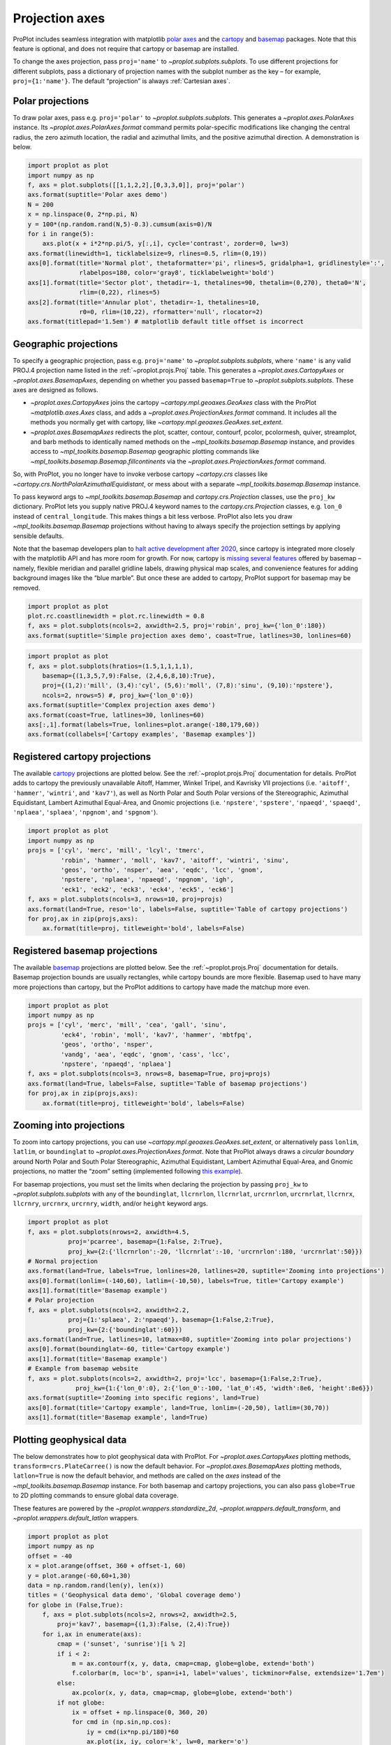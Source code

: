 
Projection axes
===============

ProPlot includes seamless integration with matplotlib `polar
axes <https://matplotlib.org/3.1.0/gallery/pie_and_polar_charts/polar_demo.html>`__
and the `cartopy <https://scitools.org.uk/cartopy/docs/latest/>`__ and
`basemap <https://matplotlib.org/basemap/index.html>`__ packages. Note
that this feature is optional, and does not require that cartopy or
basemap are installed.

To change the axes projection, pass ``proj='name'`` to
`~proplot.subplots.subplots`. To use different projections for
different subplots, pass a dictionary of projection names with the
subplot number as the key – for example, ``proj={1:'name'}``. The
default “projection” is always :ref:`Cartesian axes`.

Polar projections
-----------------

To draw polar axes, pass e.g. ``proj='polar'`` to
`~proplot.subplots.subplots`. This generates a
`~proplot.axes.PolarAxes` instance. Its
`~proplot.axes.PolarAxes.format` command permits polar-specific
modifications like changing the central radius, the zero azimuth
location, the radial and azimuthal limits, and the positive azimuthal
direction. A demonstration is below.

.. code:: ipython3

    import proplot as plot
    import numpy as np
    f, axs = plot.subplots([[1,1,2,2],[0,3,3,0]], proj='polar')
    axs.format(suptitle='Polar axes demo')
    N = 200
    x = np.linspace(0, 2*np.pi, N)
    y = 100*(np.random.rand(N,5)-0.3).cumsum(axis=0)/N
    for i in range(5):
        axs.plot(x + i*2*np.pi/5, y[:,i], cycle='contrast', zorder=0, lw=3)
    axs.format(linewidth=1, ticklabelsize=9, rlines=0.5, rlim=(0,19))
    axs[0].format(title='Normal plot', thetaformatter='pi', rlines=5, gridalpha=1, gridlinestyle=':',
                  rlabelpos=180, color='gray8', ticklabelweight='bold')
    axs[1].format(title='Sector plot', thetadir=-1, thetalines=90, thetalim=(0,270), theta0='N',
                  rlim=(0,22), rlines=5)
    axs[2].format(title='Annular plot', thetadir=-1, thetalines=10,
                  r0=0, rlim=(10,22), rformatter='null', rlocator=2)
    axs.format(titlepad='1.5em') # matplotlib default title offset is incorrect



.. image:: projection/projection_4_0.svg


Geographic projections
----------------------

To specify a geographic projection, pass e.g. ``proj='name'`` to
`~proplot.subplots.subplots`, where ``'name'`` is any valid PROJ.4
projection name listed in the :ref:`~proplot.projs.Proj` table. This
generates a `~proplot.axes.CartopyAxes` or
`~proplot.axes.BasemapAxes`, depending on whether you passed
``basemap=True`` to `~proplot.subplots.subplots`. These axes are
designed as follows.

-  `~proplot.axes.CartopyAxes` joins the cartopy
   `~cartopy.mpl.geoaxes.GeoAxes` class with the ProPlot
   `~matplotlib.axes.Axes` class, and adds a
   `~proplot.axes.ProjectionAxes.format` command. It includes all the
   methods you normally get with cartopy, like
   `~cartopy.mpl.geoaxes.GeoAxes.set_extent`.
-  `~proplot.axes.BasemapAxes` redirects the plot, scatter, contour,
   contourf, pcolor, pcolormesh, quiver, streamplot, and barb methods to
   identically named methods on the `~mpl_toolkits.basemap.Basemap`
   instance, and provides access to `~mpl_toolkits.basemap.Basemap`
   geographic plotting commands like
   `~mpl_toolkits.basemap.Basemap.fillcontinents` via the
   `~proplot.axes.ProjectionAxes.format` command.

So, with ProPlot, you no longer have to invoke verbose cartopy
`~cartopy.crs` classes like
`~cartopy.crs.NorthPolarAzimuthalEquidistant`, or mess about with a
separate `~mpl_toolkits.basemap.Basemap` instance.

To pass keyword args to `~mpl_toolkits.basemap.Basemap` and
`cartopy.crs.Projection` classes, use the ``proj_kw`` dictionary.
ProPlot lets you supply native PROJ.4 keyword names to the
`cartopy.crs.Projection` classes, e.g. ``lon_0`` instead of
``central_longitude``. This makes things a bit less verbose. ProPlot
also lets you draw `~mpl_toolkits.basemap.Basemap` projections without
having to always specify the projection settings by applying sensible
defaults.

Note that the basemap developers plan to `halt active development after
2020 <https://matplotlib.org/basemap/users/intro.html#cartopy-new-management-and-eol-announcement>`__,
since cartopy is integrated more closely with the matplotlib API and has
more room for growth. For now, cartopy is `missing several
features <https://matplotlib.org/basemap/api/basemap_api.html#module-mpl_toolkits.basemap>`__
offered by basemap – namely, flexible meridian and parallel gridline
labels, drawing physical map scales, and convenience features for adding
background images like the “blue marble”. But once these are added to
cartopy, ProPlot support for basemap may be removed.

.. code:: ipython3

    import proplot as plot
    plot.rc.coastlinewidth = plot.rc.linewidth = 0.8
    f, axs = plot.subplots(ncols=2, axwidth=2.5, proj='robin', proj_kw={'lon_0':180})
    axs.format(suptitle='Simple projection axes demo', coast=True, latlines=30, lonlines=60)



.. image:: projection/projection_7_0.svg


.. code:: ipython3

    import proplot as plot
    f, axs = plot.subplots(hratios=(1.5,1,1,1,1),
        basemap={(1,3,5,7,9):False, (2,4,6,8,10):True},
        proj={(1,2):'mill', (3,4):'cyl', (5,6):'moll', (7,8):'sinu', (9,10):'npstere'},
        ncols=2, nrows=5) #, proj_kw={'lon_0':0})
    axs.format(suptitle='Complex projection axes demo')
    axs.format(coast=True, latlines=30, lonlines=60)
    axs[:,1].format(labels=True, lonlines=plot.arange(-180,179,60))
    axs.format(collabels=['Cartopy examples', 'Basemap examples'])



.. image:: projection/projection_8_1.svg


Registered cartopy projections
------------------------------

The available `cartopy <https://scitools.org.uk/cartopy/docs/latest/>`__
projections are plotted below. See the :ref:`~proplot.projs.Proj`
documentation for details. ProPlot adds to cartopy the previously
unavailable Aitoff, Hammer, Winkel Tripel, and Kavrisky VII projections
(i.e. ``'aitoff'``, ``'hammer'``, ``'wintri'``, and ``'kav7'``), as well
as North Polar and South Polar versions of the Stereographic, Azimuthal
Equidistant, Lambert Azimuthal Equal-Area, and Gnomic projections (i.e.
``'npstere'``, ``'spstere'``, ``'npaeqd'``, ``'spaeqd'``, ``'nplaea'``,
``'splaea'``, ``'npgnom'``, and ``'spgnom'``).

.. code:: ipython3

    import proplot as plot
    import numpy as np
    projs = ['cyl', 'merc', 'mill', 'lcyl', 'tmerc',
             'robin', 'hammer', 'moll', 'kav7', 'aitoff', 'wintri', 'sinu',
             'geos', 'ortho', 'nsper', 'aea', 'eqdc', 'lcc', 'gnom',
             'npstere', 'nplaea', 'npaeqd', 'npgnom', 'igh',
             'eck1', 'eck2', 'eck3', 'eck4', 'eck5', 'eck6']
    f, axs = plot.subplots(ncols=3, nrows=10, proj=projs)
    axs.format(land=True, reso='lo', labels=False, suptitle='Table of cartopy projections')
    for proj,ax in zip(projs,axs):
        ax.format(title=proj, titleweight='bold', labels=False)




.. image:: projection/projection_11_1.svg


Registered basemap projections
------------------------------

The available `basemap <https://matplotlib.org/basemap/index.html>`__
projections are plotted below. See the :ref:`~proplot.projs.Proj`
documentation for details. Basemap projection bounds are usually
rectangles, while cartopy bounds are more flexible. Basemap used to have
many more projections than cartopy, but the ProPlot additions to cartopy
have made the matchup more even.

.. code:: ipython3

    import proplot as plot
    import numpy as np
    projs = ['cyl', 'merc', 'mill', 'cea', 'gall', 'sinu',
             'eck4', 'robin', 'moll', 'kav7', 'hammer', 'mbtfpq',
             'geos', 'ortho', 'nsper',
             'vandg', 'aea', 'eqdc', 'gnom', 'cass', 'lcc',
             'npstere', 'npaeqd', 'nplaea']
    f, axs = plot.subplots(ncols=3, nrows=8, basemap=True, proj=projs)
    axs.format(land=True, labels=False, suptitle='Table of basemap projections')
    for proj,ax in zip(projs,axs):
        ax.format(title=proj, titleweight='bold', labels=False)



.. image:: projection/projection_14_0.svg


Zooming into projections
------------------------

To zoom into cartopy projections, you can use
`~cartopy.mpl.geoaxes.GeoAxes.set_extent`, or alternatively pass
``lonlim``, ``latlim``, or ``boundinglat`` to
`~proplot.axes.ProjectionAxes.format`. Note that ProPlot always draws
a *circular boundary* around North Polar and South Polar Stereographic,
Azimuthal Equidistant, Lambert Azimuthal Equal-Area, and Gnomic
projections, no matter the “zoom” setting (implemented following `this
example <https://scitools.org.uk/cartopy/docs/latest/gallery/always_circular_stereo.html>`__).

For basemap projections, you must set the limits when declaring the
projection by passing ``proj_kw`` to `~proplot.subplots.subplots` with
any of the ``boundinglat``, ``llcrnrlon``, ``llcrnrlat``, ``urcrnrlon``,
``urcrnrlat``, ``llcrnrx``, ``llcrnry``, ``urcrnrx``, ``urcrnry``,
``width``, and/or ``height`` keyword args.

.. code:: ipython3

    import proplot as plot
    f, axs = plot.subplots(nrows=2, axwidth=4.5,
               proj='pcarree', basemap={1:False, 2:True},
               proj_kw={2:{'llcrnrlon':-20, 'llcrnrlat':-10, 'urcrnrlon':180, 'urcrnrlat':50}})
    # Normal projection
    axs.format(land=True, labels=True, lonlines=20, latlines=20, suptitle='Zooming into projections')
    axs[0].format(lonlim=(-140,60), latlim=(-10,50), labels=True, title='Cartopy example')
    axs[1].format(title='Basemap example')
    # Polar projection
    f, axs = plot.subplots(ncols=2, axwidth=2.2,
               proj={1:'splaea', 2:'npaeqd'}, basemap={1:False,2:True},
               proj_kw={2:{'boundinglat':60}})
    axs.format(land=True, latlines=10, latmax=80, suptitle='Zooming into polar projections')
    axs[0].format(boundinglat=-60, title='Cartopy example')
    axs[1].format(title='Basemap example')
    # Example from basemap website
    f, axs = plot.subplots(ncols=2, axwidth=2, proj='lcc', basemap={1:False,2:True},
                 proj_kw={1:{'lon_0':0}, 2:{'lon_0':-100, 'lat_0':45, 'width':8e6, 'height':8e6}})
    axs.format(suptitle='Zooming into specific regions', land=True)
    axs[0].format(title='Cartopy example', land=True, lonlim=(-20,50), latlim=(30,70))
    axs[1].format(title='Basemap example', land=True)



.. image:: projection/projection_17_0.svg



.. image:: projection/projection_17_1.svg



.. image:: projection/projection_17_2.svg


Plotting geophysical data
-------------------------

The below demonstrates how to plot geophysical data with ProPlot. For
`~proplot.axes.CartopyAxes` plotting methods,
``transform=crs.PlateCarree()`` is now the default behavior. For
`~proplot.axes.BasemapAxes` plotting methods, ``latlon=True`` is now
the default behavior, and methods are called on the *axes* instead of
the `~mpl_toolkits.basemap.Basemap` instance. For both basemap and
cartopy projections, you can also pass ``globe=True`` to 2D plotting
commands to ensure global data coverage.

These features are powered by the `~proplot.wrappers.standardize_2d`,
`~proplot.wrappers.default_transform`, and
`~proplot.wrappers.default_latlon` wrappers.

.. code:: ipython3

    import proplot as plot
    import numpy as np
    offset = -40
    x = plot.arange(offset, 360 + offset-1, 60)
    y = plot.arange(-60,60+1,30)
    data = np.random.rand(len(y), len(x))
    titles = ('Geophysical data demo', 'Global coverage demo')
    for globe in (False,True):
        f, axs = plot.subplots(ncols=2, nrows=2, axwidth=2.5,
            proj='kav7', basemap={(1,3):False, (2,4):True})
        for i,ax in enumerate(axs):
            cmap = ('sunset', 'sunrise')[i % 2]
            if i < 2:
                m = ax.contourf(x, y, data, cmap=cmap, globe=globe, extend='both')
                f.colorbar(m, loc='b', span=i+1, label='values', tickminor=False, extendsize='1.7em')
            else:
                ax.pcolor(x, y, data, cmap=cmap, globe=globe, extend='both')
            if not globe:
                ix = offset + np.linspace(0, 360, 20)
                for cmd in (np.sin,np.cos):
                    iy = cmd(ix*np.pi/180)*60
                    ax.plot(ix, iy, color='k', lw=0, marker='o')
        axs.format(suptitle=titles[globe],
                   collabels=['Cartopy example', 'Basemap example'],
                   rowlabels=['Contourf', 'Pcolor'], latlabels='r', lonlabels='b', lonlines=90,
                   abc=True, abcstyle='a)', abcloc='ul', abcborder=False)




.. image:: projection/projection_20_1.svg



.. image:: projection/projection_20_2.svg


Formatting projection axes
--------------------------

`~proplot.axes.CartopyAxes` and `~proplot.axes.BasemapAxes` both
derive from `~proplot.axes.ProjectionAxes`, which provides a
`~proplot.axes.ProjectionAxes.format` method.
`~proplot.axes.ProjectionAxes.format` can be used to draw gridlines,
add gridline labels, set gridline label locations, modify the projection
bounding box, and add and stylize geographic features, like land masses,
coastlines, and international borders. These methods also call
``format`` on `~proplot.axes.Axes`, and so can be used for subplot
titles, a-b-c labels, and figure titles as before.

.. code:: ipython3

    import proplot as plot
    import numpy as np
    N = 40
    f, axs = plot.subplots([[1,1,2],[3,3,3]], axwidth=4, proj={1:'robin', 2:'ortho', 3:'wintri'})
    ax = axs[0]
    ax.format(title='Robinson map', land=True, landcolor='navy blue', facecolor='pale blue',
               coastcolor='gray5', borderscolor='gray5', innerborderscolor='gray5',
               geogridlinewidth=1.5, geogridcolor='gray8', geogridalpha=1, 
               coast=True, innerborders=True, borders=True)
    ax = axs[1]
    ax.format(title='Ortho map', reso='med', land=True, coast=True, latlines=10, lonlines=15,
              landcolor='mushroom', suptitle='Projection axes formatting demo',
              facecolor='petrol', coastcolor='charcoal', coastlinewidth=0.8, geogridlinewidth=1)
    ax = axs[2]
    ax.format(land=True, facecolor='ocean blue', landcolor='almond', title='Winkel tripel map',
             lonlines=60, latlines=15)
    axs.format(suptitle='Projection axes formatting demo', collabels=['col 1', 'col 2'],
               abc=True, abcstyle='A.', abcloc='ul', abcborder=False, linewidth=1.5)



.. image:: projection/projection_23_0.svg

